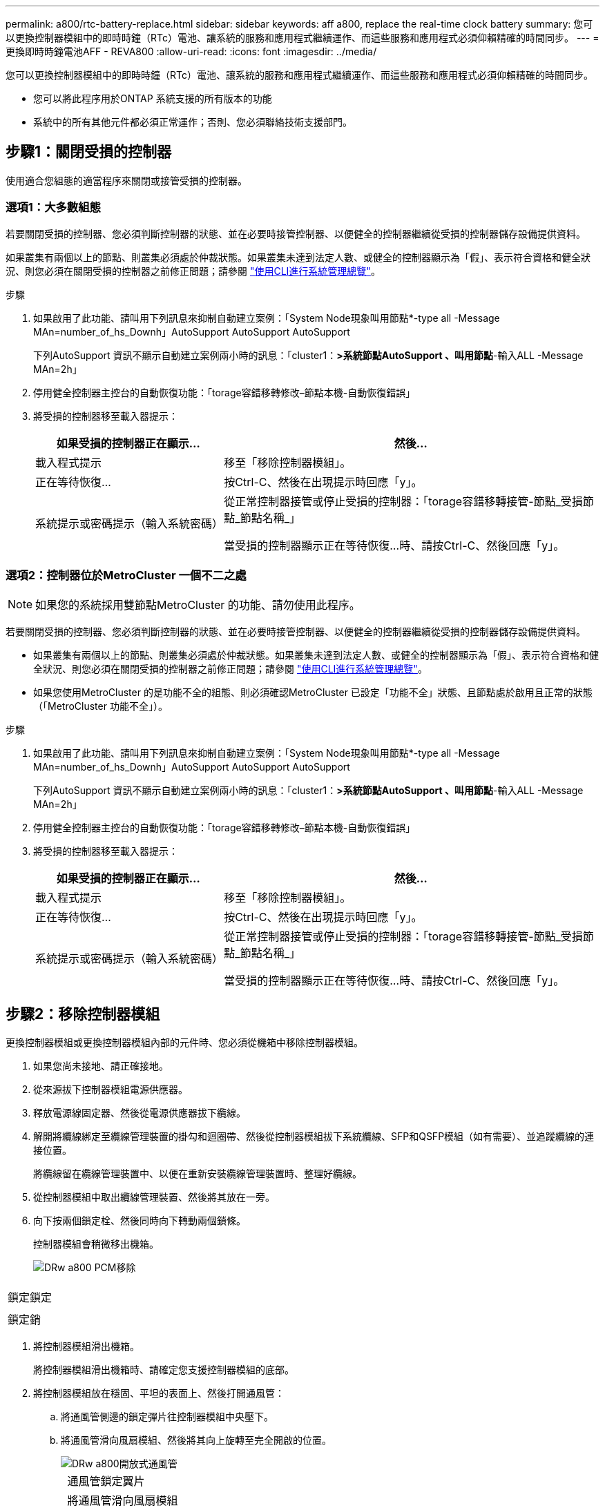 ---
permalink: a800/rtc-battery-replace.html 
sidebar: sidebar 
keywords: aff a800, replace the real-time clock battery 
summary: 您可以更換控制器模組中的即時時鐘（RTc）電池、讓系統的服務和應用程式繼續運作、而這些服務和應用程式必須仰賴精確的時間同步。 
---
= 更換即時時鐘電池AFF - REVA800
:allow-uri-read: 
:icons: font
:imagesdir: ../media/


[role="lead"]
您可以更換控制器模組中的即時時鐘（RTc）電池、讓系統的服務和應用程式繼續運作、而這些服務和應用程式必須仰賴精確的時間同步。

* 您可以將此程序用於ONTAP 系統支援的所有版本的功能
* 系統中的所有其他元件都必須正常運作；否則、您必須聯絡技術支援部門。




== 步驟1：關閉受損的控制器

使用適合您組態的適當程序來關閉或接管受損的控制器。



=== 選項1：大多數組態

若要關閉受損的控制器、您必須判斷控制器的狀態、並在必要時接管控制器、以便健全的控制器繼續從受損的控制器儲存設備提供資料。

如果叢集有兩個以上的節點、則叢集必須處於仲裁狀態。如果叢集未達到法定人數、或健全的控制器顯示為「假」、表示符合資格和健全狀況、則您必須在關閉受損的控制器之前修正問題；請參閱 link:https://docs.netapp.com/us-en/ontap/system-admin/index.html["使用CLI進行系統管理總覽"^]。

.步驟
. 如果啟用了此功能、請叫用下列訊息來抑制自動建立案例：「System Node現象叫用節點*-type all -Message MAn=number_of_hs_Downh」AutoSupport AutoSupport AutoSupport
+
下列AutoSupport 資訊不顯示自動建立案例兩小時的訊息：「cluster1：*>系統節點AutoSupport 、叫用節點*-輸入ALL -Message MAn=2h」

. 停用健全控制器主控台的自動恢復功能：「torage容錯移轉修改–節點本機-自動恢復錯誤」
. 將受損的控制器移至載入器提示：
+
[cols="1,2"]
|===
| 如果受損的控制器正在顯示... | 然後... 


 a| 
載入程式提示
 a| 
移至「移除控制器模組」。



 a| 
正在等待恢復...
 a| 
按Ctrl-C、然後在出現提示時回應「y」。



 a| 
系統提示或密碼提示（輸入系統密碼）
 a| 
從正常控制器接管或停止受損的控制器：「torage容錯移轉接管-節點_受損節點_節點名稱_」

當受損的控制器顯示正在等待恢復...時、請按Ctrl-C、然後回應「y」。

|===




=== 選項2：控制器位於MetroCluster 一個不二之處


NOTE: 如果您的系統採用雙節點MetroCluster 的功能、請勿使用此程序。

若要關閉受損的控制器、您必須判斷控制器的狀態、並在必要時接管控制器、以便健全的控制器繼續從受損的控制器儲存設備提供資料。

* 如果叢集有兩個以上的節點、則叢集必須處於仲裁狀態。如果叢集未達到法定人數、或健全的控制器顯示為「假」、表示符合資格和健全狀況、則您必須在關閉受損的控制器之前修正問題；請參閱 link:https://docs.netapp.com/us-en/ontap/system-admin/index.html["使用CLI進行系統管理總覽"^]。
* 如果您使用MetroCluster 的是功能不全的組態、則必須確認MetroCluster 已設定「功能不全」狀態、且節點處於啟用且正常的狀態（「MetroCluster 功能不全」）。


.步驟
. 如果啟用了此功能、請叫用下列訊息來抑制自動建立案例：「System Node現象叫用節點*-type all -Message MAn=number_of_hs_Downh」AutoSupport AutoSupport AutoSupport
+
下列AutoSupport 資訊不顯示自動建立案例兩小時的訊息：「cluster1：*>系統節點AutoSupport 、叫用節點*-輸入ALL -Message MAn=2h」

. 停用健全控制器主控台的自動恢復功能：「torage容錯移轉修改–節點本機-自動恢復錯誤」
. 將受損的控制器移至載入器提示：
+
[cols="1,2"]
|===
| 如果受損的控制器正在顯示... | 然後... 


 a| 
載入程式提示
 a| 
移至「移除控制器模組」。



 a| 
正在等待恢復...
 a| 
按Ctrl-C、然後在出現提示時回應「y」。



 a| 
系統提示或密碼提示（輸入系統密碼）
 a| 
從正常控制器接管或停止受損的控制器：「torage容錯移轉接管-節點_受損節點_節點名稱_」

當受損的控制器顯示正在等待恢復...時、請按Ctrl-C、然後回應「y」。

|===




== 步驟2：移除控制器模組

更換控制器模組或更換控制器模組內部的元件時、您必須從機箱中移除控制器模組。

. 如果您尚未接地、請正確接地。
. 從來源拔下控制器模組電源供應器。
. 釋放電源線固定器、然後從電源供應器拔下纜線。
. 解開將纜線綁定至纜線管理裝置的掛勾和迴圈帶、然後從控制器模組拔下系統纜線、SFP和QSFP模組（如有需要）、並追蹤纜線的連接位置。
+
將纜線留在纜線管理裝置中、以便在重新安裝纜線管理裝置時、整理好纜線。

. 從控制器模組中取出纜線管理裝置、然後將其放在一旁。
. 向下按兩個鎖定栓、然後同時向下轉動兩個鎖條。
+
控制器模組會稍微移出機箱。

+
image::../media/drw_a800_pcm_remove.png[DRw a800 PCM移除]



|===


 a| 
image:../media/legend_icon_01.png[""]
| 鎖定鎖定 


 a| 
image:../media/legend_icon_02.png[""]
 a| 
鎖定銷

|===
. 將控制器模組滑出機箱。
+
將控制器模組滑出機箱時、請確定您支援控制器模組的底部。

. 將控制器模組放在穩固、平坦的表面上、然後打開通風管：
+
.. 將通風管側邊的鎖定彈片往控制器模組中央壓下。
.. 將通風管滑向風扇模組、然後將其向上旋轉至完全開啟的位置。
+
image::../media/drw_a800_open_air_duct.png[DRw a800開放式通風管]

+
[cols="1,4"]
|===


 a| 
image:../media/legend_icon_01.png[""]
| 通風管鎖定翼片 


 a| 
image:../media/legend_icon_02.png[""]
 a| 
將通風管滑向風扇模組



 a| 
image:../media/legend_icon_03.png[""]
 a| 
將通風管朝風扇模組轉動

|===






== 步驟3：移除PCIe擴充卡

更換控制器模組中的特定硬體元件時、您必須移除一或多個PCIe擴充卡。

. 從控制器模組中移除PCIe擴充卡：
+
.. 移除PCIe卡中的任何SFP或QSFP模組。
.. 向上轉動提升板左側的提升板鎖定栓、並朝風扇模組方向轉動。
+
提升板會從控制器模組稍微向上提升。

.. 向上提起提升板、將其移向風扇、使提升板上的金屬片邊緣脫離控制器模組邊緣、將提升板從控制器模組中提出、然後將其放置在穩固的平面上。
+
image::../media/drw_a800_riser_2_3_remove.png[DRw a800擴充卡2 3移除]

+
[cols="1,4"]
|===


 a| 
image:../media/legend_icon_01.png[""]
| 通風管 


 a| 
image:../media/legend_icon_02.png[""]
 a| 
擴充卡2（中間擴充卡）鎖定栓

|===






== 步驟4：更換RTC電池

若要更換RTC電池、請將其放在控制器內、然後依照特定的步驟順序進行。

. 在提升板2下找到RTC電池。
+
image::../media/drw_a800_rtc_battery_replace.png[更換DRW a800的RTC電池]

+
[cols="1,4"]
|===


 a| 
image:../media/legend_icon_01.png[""]
| 通風管 


 a| 
image:../media/legend_icon_02.png[""]
 a| 
擴充卡2



 a| 
image:../media/legend_icon_03.png[""]
 a| 
RTC電池與外殼

|===
. 將電池從電池座中輕推、將電池從電池座中轉開、然後將其從電池座中取出。
+

NOTE: 從電池座取出電池時、請注意電池的極性。電池標有加號、必須正確放置在電池座中。支架附近的加號表示電池的放置方式。

. 從防靜電包裝袋中取出替換電池。
. 記下RTC電池的極性、然後以一定角度向下推電池、將其插入電池座。
. 目視檢查電池、確定電池已完全裝入電池座、且極性正確。




== 步驟5：安裝PCIe擴充卡

更換受損控制器中的硬體元件後、請重新安裝PCIe擴充卡。

. 將擴充卡安裝至控制器模組：
+
.. 將擴充卡的邊緣對齊控制器模組的底部金屬板。
.. 沿控制器模組的插腳引導擴充卡、然後將擴充卡降低至控制器模組。
.. 向下轉動鎖定栓、然後將其卡入鎖定位置。
+
鎖定時、鎖定栓會與擴充卡的頂端齊平、而擴充卡則會正面置於控制器模組中。

.. 重新插入從PCIe卡中移除的任何SFP模組。






== 步驟6：重新安裝控制器模組、並設定更換RTC電池後的時間/日期

更換控制器模組中的元件之後、您必須在系統機箱中重新安裝控制器模組、重設控制器上的時間和日期、然後將其開機。

. 如果您尚未這麼做、請關閉通風管或控制器模組護蓋。
. 將控制器模組的一端與機箱的開口對齊、然後將控制器模組輕推至系統的一半。
+
在指示之前、請勿將控制器模組完全插入機箱。

. 視需要重新安裝系統。
+
如果您移除媒體轉換器（QSFP或SFP）、請記得在使用光纖纜線時重新安裝。

. 如果電源供應器已拔下、請將其插回、然後重新安裝電源線固定器。
. 完成控制器模組的重新安裝：
+
.. 將控制器模組穩固地推入機箱、直到它與中間板完全接入。
+
控制器模組完全就位時、鎖定鎖條會上升。

+

NOTE: 將控制器模組滑入機箱時、請勿過度施力、以免損壞連接器。

+
控制器模組一旦完全插入機箱、就會開始開機。

.. 向上轉動鎖定栓、將其傾斜、使其從鎖定銷中取出、然後將其放低至鎖定位置。
.. 如果您尚未重新安裝纜線管理裝置、請重新安裝。
.. 在載入程式提示下停止控制器。


. 重設控制器上的時間和日期：
+
.. 使用「show date」命令檢查健全控制器上的日期和時間。
.. 在目標控制器的載入器提示下、檢查時間和日期。
.. 如有必要、請使用「設置日期mm/dd/ymm/西元年」命令來修改日期。
.. 如有必要、請使用「Set Time hh：mm：sss」命令、以GMT0設定時間。
.. 確認目標控制器上的日期和時間。


. 在載入程式提示下、輸入「bye」重新初始化PCIe卡和其他元件、然後讓控制器重新開機。
. 將控制器恢復正常運作、方法是歸還儲存設備：「torage容錯移轉恢復-ofnode_disapped_node_name_」
. 如果停用自動還原、請重新啟用：「儲存容錯移轉修改節點本機-自動恢復true」




== 步驟7：將故障零件歸還給NetApp

如套件隨附的RMA指示所述、將故障零件退回NetApp。請參閱 https://mysupport.netapp.com/site/info/rma["產品退貨安培；更換"] 頁面以取得更多資訊。
